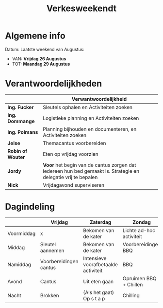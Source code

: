 #+title: Verkesweekendt

[[./img/verke.jpg]]

* Algemene info
Datum: Laatste weekend van Augustus:
- VAN: *Vrijdag 26 Augustus*
- TOT: *Maandag 29 Augustus*

* Verantwoordelijkheden
|-------------------+---------------------------------------------------------------------------------------------------------------|
|                   | Verwantwoordelijkheid                                                                                         |
|-------------------+---------------------------------------------------------------------------------------------------------------|
| *Ing. Fucker*     | Sleutels ophalen en Activiteiten zoeken                                                                       |
|-------------------+---------------------------------------------------------------------------------------------------------------|
| *Ing. Dommange*   | Logistieke planning en Activiteiten zoeken                                                                    |
|-------------------+---------------------------------------------------------------------------------------------------------------|
| *Ing. Polmans*    | Planning bijhouden en documenteren, en Activiteiten zoeken                                                    |
|-------------------+---------------------------------------------------------------------------------------------------------------|
| *Jelse*           | Themacantus voorbereiden                                                                                      |
|-------------------+---------------------------------------------------------------------------------------------------------------|
| *Robin of Wouter* | Eten op vrijdag voorzien                                                                                      |
|-------------------+---------------------------------------------------------------------------------------------------------------|
| *Jordy*           | *Voor* het begin van de cantus zorgen dat iedereen hun bed gemaakt is. Strategie en delegatie vrij te bepalen |
|-------------------+---------------------------------------------------------------------------------------------------------------|
| *Nick*            | Vrijdagavond superviseren                                                                                     |
|-------------------+---------------------------------------------------------------------------------------------------------------|

* Dagindeling
|------------+------------------------+--------------------------------------+--------------------------+-----------------|
|            | Vrijdag                | Zaterdag                             | Zondag                   | Maandag         |
|------------+------------------------+--------------------------------------+--------------------------+-----------------|
| Voormiddag | x                      | Bekomen van de kater                 | Lichte ad-hoc activiteit | Grote kuis      |
|------------+------------------------+--------------------------------------+--------------------------+-----------------|
| Middag     | Sleutel aannemen       | Bekomen van de kater                 | Voorbereidingen BBQ      | Sleutel afgeven |
|------------+------------------------+--------------------------------------+--------------------------+-----------------|
| Namiddag   | Voorbereidingen cantus | Intensieve voorafbetaalde activiteit | BBQ                      | x               |
|------------+------------------------+--------------------------------------+--------------------------+-----------------|
| Avond      | Cantus                 | Uit eten gaan                        | Opruimen BBQ + Chillen   | x               |
|------------+------------------------+--------------------------------------+--------------------------+-----------------|
| Nacht      | Brokken                | (Als het gaat) Op s t a p            | Chilling                 | x               |
|------------+------------------------+--------------------------------------+--------------------------+-----------------|
